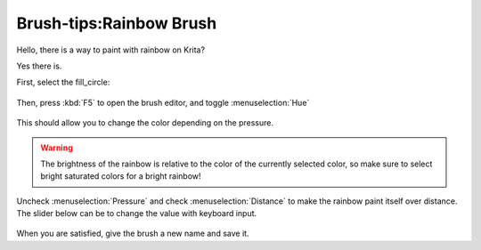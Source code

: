 Brush-tips:Rainbow Brush
========================

Hello, there is a way to paint with rainbow on Krita?

Yes there is.

First, select the fill\_circle:

.. figure:: images/brush-tips_rainbow_brush/Brushtip-Rainbow.png
   :alt: images/brush-tips_rainbow_brush/Brushtip-Rainbow.png
   :align: center

Then, press :kbd:`F5` to open the brush editor, and toggle
:menuselection:`Hue`

.. figure:: images/brush-tips_rainbow_brush/Brushtip-Rainbow_2.png
   :alt: images/brush-tips_rainbow_brush/Brushtip-Rainbow_2.png
   :align: center

This should allow you to change the color depending on the pressure.

.. Warning::

   The brightness of the rainbow is relative to the color of the currently 
   selected color, so make sure to select bright saturated colors for a bright rainbow!

Uncheck :menuselection:`Pressure` and check
:menuselection:`Distance` to make the rainbow paint itself over
distance. The slider below can be to change the value with keyboard
input.

.. figure:: images/brush-tips_rainbow_brush/Brushtip-Rainbow_3.png
   :alt: images/brush-tips_rainbow_brush/Brushtip-Rainbow_3.png
   :align: center

When you are satisfied, give the brush a new name and save it.

